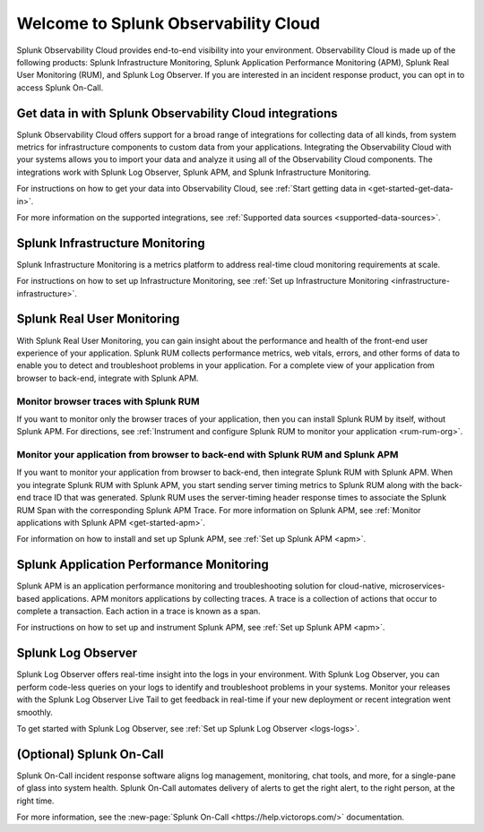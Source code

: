 .. _welcome:

*************************************
Welcome to Splunk Observability Cloud
*************************************

.. meta::
   :description: Overview on Observability Cloud

Splunk Observability Cloud provides end-to-end visibility into your environment. Observability Cloud is made 
up of the following products: Splunk Infrastructure Monitoring, Splunk 
Application Performance Monitoring (APM), Splunk Real User Monitoring (RUM), and Splunk Log Observer. 
If you are interested in an incident response product, you can opt in to access Splunk On-Call.

========================================================
Get data in with Splunk Observability Cloud integrations
========================================================
Splunk Observability Cloud offers support for a broad range of integrations 
for collecting data of all kinds, from system metrics for infrastructure 
components to custom data from your applications. 
Integrating the Observability Cloud with your systems 
allows you to import your data and analyze it using all of the 
Observability Cloud components. The integrations work with Splunk Log Observer, 
Splunk APM, and Splunk Infrastructure Monitoring.

For instructions on how to get your data into Observability Cloud, see :ref:`Start getting data in <get-started-get-data-in>`.

For more information on the supported integrations, 
see :ref:`Supported data sources <supported-data-sources>`.

================================
Splunk Infrastructure Monitoring
================================
Splunk Infrastructure Monitoring is a metrics platform to address real-time cloud monitoring requirements at scale.

For instructions on how to set up Infrastructure Monitoring, see :ref:`Set up Infrastructure Monitoring <infrastructure-infrastructure>`.

===========================
Splunk Real User Monitoring
===========================
With Splunk Real User Monitoring, 
you can gain insight about the performance and health 
of the front-end user experience of your application. 
Splunk RUM collects performance metrics, web vitals, 
errors, and other forms of data to enable you to detect 
and troubleshoot problems in your application. For a complete 
view of your application from browser to back-end, integrate with Splunk APM.

Monitor browser traces with Splunk RUM
======================================
If you want to monitor only the browser traces of your application, 
then you can install Splunk RUM by itself, without Splunk APM. 
For directions, see :ref:`Instrument and configure Splunk RUM to monitor your application <rum-rum-org>`.


Monitor your application from browser to back-end with Splunk RUM and Splunk APM
================================================================================
If you want to monitor your application 
from browser to back-end, then integrate 
Splunk RUM with Splunk APM. When you integrate 
Splunk RUM with Splunk APM, you start sending server timing metrics to Splunk RUM
along with the back-end trace ID that was generated. 
Splunk RUM uses the server-timing header response times to associate 
the Splunk RUM Span with the corresponding Splunk APM Trace. 
For more information on Splunk APM, see :ref:`Monitor applications with Splunk APM <get-started-apm>`.

For information on how to install and set up Splunk APM, see :ref:`Set up Splunk APM <apm>`.

=========================================
Splunk Application Performance Monitoring
=========================================
Splunk APM is an application performance monitoring and troubleshooting solution for cloud-native, 
microservices-based applications. APM monitors applications by collecting traces. 
A trace is a collection of actions that occur to complete a transaction. 
Each action in a trace is known as a span.

For instructions on how to set up and instrument Splunk APM, see :ref:`Set up Splunk APM <apm>`.


===================
Splunk Log Observer
===================
Splunk Log Observer offers real-time insight into the logs in your environment. 
With Splunk Log Observer, you can perform code-less queries on your logs to 
identify and troubleshoot problems in your systems. Monitor your releases with the 
Splunk Log Observer Live Tail to get feedback in real-time if your new deployment or recent integration went smoothly.

To get started with Splunk Log Observer, see :ref:`Set up Splunk Log Observer <logs-logs>`.

=========================
(Optional) Splunk On-Call
=========================
Splunk On-Call incident response software aligns log management, 
monitoring, chat tools, and more, for a single-pane of glass into system health. 
Splunk On-Call automates delivery of alerts to get the right alert, to the right person, at the right time.

For more information, see the :new-page:`Splunk On-Call <https://help.victorops.com/>` documentation.